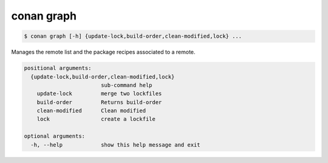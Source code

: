 .. _conan_graph:

conan graph
===========

.. code-block:: bash

    $ conan graph [-h] {update-lock,build-order,clean-modified,lock} ...

Manages the remote list and the package recipes associated to a remote.

.. code-block:: text

    positional arguments:
      {update-lock,build-order,clean-modified,lock}
                            sub-command help
        update-lock         merge two lockfiles
        build-order         Returns build-order
        clean-modified      Clean modified
        lock                create a lockfile

    optional arguments:
      -h, --help            show this help message and exit